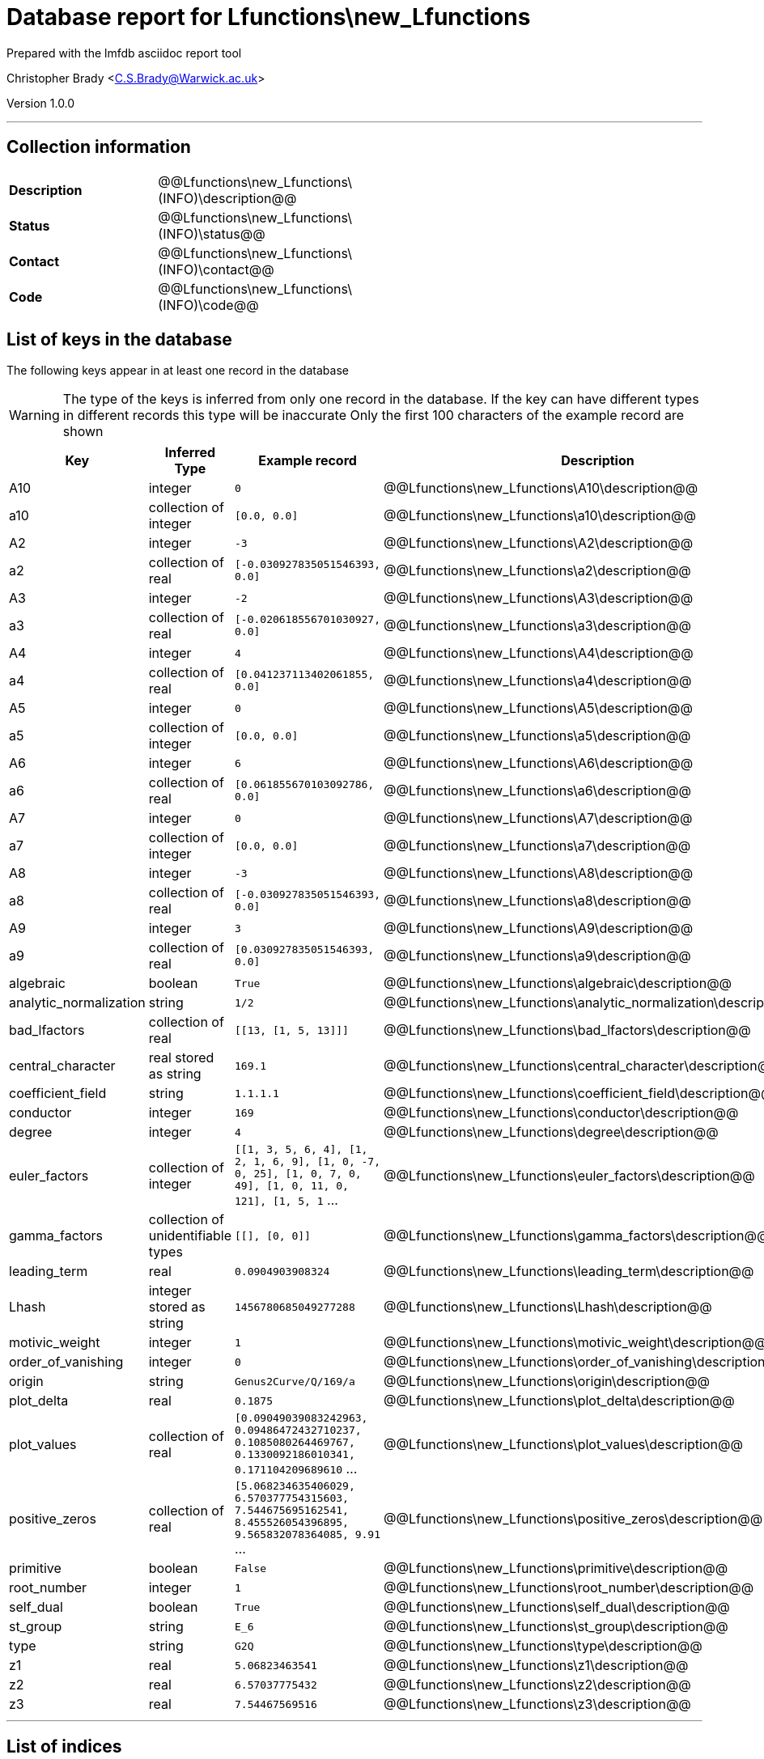 = Database report for Lfunctions\new_Lfunctions =

Prepared with the lmfdb asciidoc report tool

Christopher Brady <C.S.Brady@Warwick.ac.uk>

Version 1.0.0

'''

== Collection information ==

[width="50%", ]
|==============================
a|*Description* a| @@Lfunctions\new_Lfunctions\(INFO)\description@@
a|*Status* a| @@Lfunctions\new_Lfunctions\(INFO)\status@@
a|*Contact* a| @@Lfunctions\new_Lfunctions\(INFO)\contact@@
a|*Code* a| @@Lfunctions\new_Lfunctions\(INFO)\code@@
|==============================

== List of keys in the database ==

The following keys appear in at least one record in the database

[WARNING]
====
The type of the keys is inferred from only one record in the database. If the key can have different types in different records this type will be inaccurate
Only the first 100 characters of the example record are shown
====

[width="90%", options="header", ]
|==============================
a|Key a| Inferred Type a| Example record a| Description
a|A10 a| integer a| `0` a| @@Lfunctions\new_Lfunctions\A10\description@@
a|a10 a| collection of integer a| `[0.0, 0.0]` a| @@Lfunctions\new_Lfunctions\a10\description@@
a|A2 a| integer a| `-3` a| @@Lfunctions\new_Lfunctions\A2\description@@
a|a2 a| collection of real a| `[-0.030927835051546393, 0.0]` a| @@Lfunctions\new_Lfunctions\a2\description@@
a|A3 a| integer a| `-2` a| @@Lfunctions\new_Lfunctions\A3\description@@
a|a3 a| collection of real a| `[-0.020618556701030927, 0.0]` a| @@Lfunctions\new_Lfunctions\a3\description@@
a|A4 a| integer a| `4` a| @@Lfunctions\new_Lfunctions\A4\description@@
a|a4 a| collection of real a| `[0.041237113402061855, 0.0]` a| @@Lfunctions\new_Lfunctions\a4\description@@
a|A5 a| integer a| `0` a| @@Lfunctions\new_Lfunctions\A5\description@@
a|a5 a| collection of integer a| `[0.0, 0.0]` a| @@Lfunctions\new_Lfunctions\a5\description@@
a|A6 a| integer a| `6` a| @@Lfunctions\new_Lfunctions\A6\description@@
a|a6 a| collection of real a| `[0.061855670103092786, 0.0]` a| @@Lfunctions\new_Lfunctions\a6\description@@
a|A7 a| integer a| `0` a| @@Lfunctions\new_Lfunctions\A7\description@@
a|a7 a| collection of integer a| `[0.0, 0.0]` a| @@Lfunctions\new_Lfunctions\a7\description@@
a|A8 a| integer a| `-3` a| @@Lfunctions\new_Lfunctions\A8\description@@
a|a8 a| collection of real a| `[-0.030927835051546393, 0.0]` a| @@Lfunctions\new_Lfunctions\a8\description@@
a|A9 a| integer a| `3` a| @@Lfunctions\new_Lfunctions\A9\description@@
a|a9 a| collection of real a| `[0.030927835051546393, 0.0]` a| @@Lfunctions\new_Lfunctions\a9\description@@
a|algebraic a| boolean a| `True` a| @@Lfunctions\new_Lfunctions\algebraic\description@@
a|analytic_normalization a| string a| `1/2` a| @@Lfunctions\new_Lfunctions\analytic_normalization\description@@
a|bad_lfactors a| collection of real a| `[[13, [1, 5, 13]]]` a| @@Lfunctions\new_Lfunctions\bad_lfactors\description@@
a|central_character a| real stored as string a| `169.1` a| @@Lfunctions\new_Lfunctions\central_character\description@@
a|coefficient_field a| string a| `1.1.1.1` a| @@Lfunctions\new_Lfunctions\coefficient_field\description@@
a|conductor a| integer a| `169` a| @@Lfunctions\new_Lfunctions\conductor\description@@
a|degree a| integer a| `4` a| @@Lfunctions\new_Lfunctions\degree\description@@
a|euler_factors a| collection of integer a| `[[1, 3, 5, 6, 4], [1, 2, 1, 6, 9], [1, 0, -7, 0, 25], [1, 0, 7, 0, 49], [1, 0, 11, 0, 121], [1, 5, 1` ... a| @@Lfunctions\new_Lfunctions\euler_factors\description@@
a|gamma_factors a| collection of unidentifiable types a| `[[], [0, 0]]` a| @@Lfunctions\new_Lfunctions\gamma_factors\description@@
a|leading_term a| real a| `0.0904903908324` a| @@Lfunctions\new_Lfunctions\leading_term\description@@
a|Lhash a| integer stored as string a| `1456780685049277288` a| @@Lfunctions\new_Lfunctions\Lhash\description@@
a|motivic_weight a| integer a| `1` a| @@Lfunctions\new_Lfunctions\motivic_weight\description@@
a|order_of_vanishing a| integer a| `0` a| @@Lfunctions\new_Lfunctions\order_of_vanishing\description@@
a|origin a| string a| `Genus2Curve/Q/169/a` a| @@Lfunctions\new_Lfunctions\origin\description@@
a|plot_delta a| real a| `0.1875` a| @@Lfunctions\new_Lfunctions\plot_delta\description@@
a|plot_values a| collection of real a| `[0.09049039083242963, 0.09486472432710237, 0.1085080264469767, 0.1330092186010341, 0.171104209689610` ... a| @@Lfunctions\new_Lfunctions\plot_values\description@@
a|positive_zeros a| collection of real a| `[5.068234635406029, 6.570377754315603, 7.544675695162541, 8.455526054396895, 9.565832078364085, 9.91` ... a| @@Lfunctions\new_Lfunctions\positive_zeros\description@@
a|primitive a| boolean a| `False` a| @@Lfunctions\new_Lfunctions\primitive\description@@
a|root_number a| integer a| `1` a| @@Lfunctions\new_Lfunctions\root_number\description@@
a|self_dual a| boolean a| `True` a| @@Lfunctions\new_Lfunctions\self_dual\description@@
a|st_group a| string a| `E_6` a| @@Lfunctions\new_Lfunctions\st_group\description@@
a|type a| string a| `G2Q` a| @@Lfunctions\new_Lfunctions\type\description@@
a|z1 a| real a| `5.06823463541` a| @@Lfunctions\new_Lfunctions\z1\description@@
a|z2 a| real a| `6.57037775432` a| @@Lfunctions\new_Lfunctions\z2\description@@
a|z3 a| real a| `7.54467569516` a| @@Lfunctions\new_Lfunctions\z3\description@@
|==============================

'''

== List of indices ==

[width="90%", options="header", ]
|==============================
a|Index Name a| Index fields
a|_id_ a| _id sorted ascending
|==============================

'''

== List of record types in the database ==

****
[discrete]
=== All records ===

[NOTE]
====
2805 records of type
====

* A10 
* a10 
* A2 
* a2 
* A3 
* a3 
* A4 
* a4 
* A5 
* a5 
* A6 
* a6 
* A7 
* a7 
* A8 
* a8 
* A9 
* a9 
* algebraic 
* analytic_normalization 
* bad_lfactors 
* central_character 
* coefficient_field 
* conductor 
* degree 
* euler_factors 
* gamma_factors 
* leading_term 
* Lhash 
* motivic_weight 
* order_of_vanishing 
* origin 
* plot_delta 
* plot_values 
* positive_zeros 
* primitive 
* root_number 
* self_dual 
* st_group 
* type 
* z1 
* z2 
* z3 



****

'''

== Notes ==

@@Lfunctions\new_Lfunctions\(NOTES)\description@@

